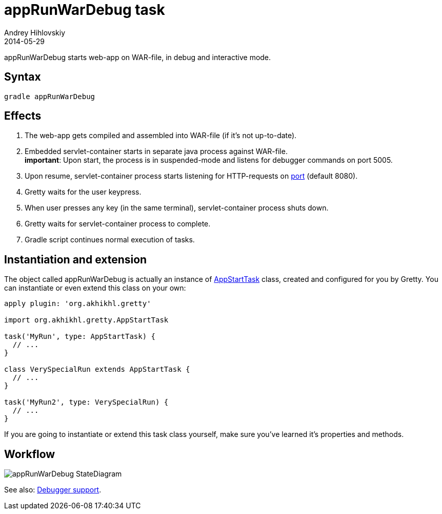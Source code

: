 = appRunWarDebug task
Andrey Hihlovskiy
2014-05-29
:sectanchors:
:jbake-type: page
:jbake-status: published

appRunWarDebug starts web-app on WAR-file, in debug and interactive mode.

== Syntax

[source,bash]
----
gradle appRunWarDebug
----

== Effects
.  The web-app gets compiled and assembled into WAR-file (if it's not up-to-date).
.  Embedded servlet-container starts in separate java process against WAR-file. +
*important*: Upon start, the process is in suspended-mode and listens for debugger commands on port 5005.
.  Upon resume, servlet-container process starts listening for HTTP-requests on link:Gretty-configuration.html#_port[port] (default 8080).
.  Gretty waits for the user keypress.
.  When user presses any key (in the same terminal), servlet-container process shuts down.
.  Gretty waits for servlet-container process to complete.
.  Gradle script continues normal execution of tasks.

== Instantiation and extension

The object called appRunWarDebug is actually an instance of link:Gretty-task-classes.html#_appstarttask[AppStartTask] class, created and configured for you by Gretty. You can instantiate or even extend this class on your own:

[source,groovy]
----
apply plugin: 'org.akhikhl.gretty'

import org.akhikhl.gretty.AppStartTask

task('MyRun', type: AppStartTask) {
  // ...
}

class VerySpecialRun extends AppStartTask {
  // ...
}

task('MyRun2', type: VerySpecialRun) {
  // ...
}
----

If you are going to instantiate or extend this task class yourself, make sure you've learned it's properties and methods.

== Workflow

image::images/appRunWarDebug_StateDiagram.svg[]

See also: link:Debugger-support.html[Debugger support].

